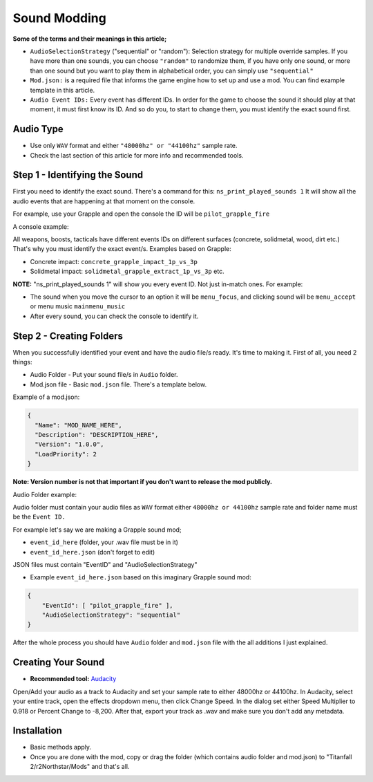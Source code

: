 Sound Modding
==============

**Some of the terms and their meanings in this article;**



-  ``AudioSelectionStrategy`` ("sequential" or "random"): Selection
   strategy for multiple override samples. If you have more than one
   sounds, you can choose ``"random"`` to randomize them, if you have only
   one sound, or more than one sound but you want to play them in alphabetical order, you can simply use ``"sequential"``
-  ``Mod.json:`` is a required file that informs the game engine how to set
   up and use a mod. You can find example template in this article.
-  ``Audio Event IDs:`` Every event has different IDs. In order for the game
   to choose the sound it should play at that moment, it must first know
   its ID. And so do you, to start to change them, you must identify the
   exact sound first.

Audio Type
------------------------------------

-  Use only ``WAV`` format and either ``"48000hz" or "44100hz"`` sample rate.
-  Check the last section of this article for more info and recommended tools.

Step 1 - Identifying the Sound
-------------------------------

First you need to identify the exact sound. There's a command for this:
``ns_print_played_sounds 1`` It will show all the audio events that
are happening at that moment on the console.

For example, use your Grapple and open the console the ID will be
``pilot_grapple_fire``

A console example: |console|

All weapons, boosts, tacticals have different events IDs on different surfaces (concrete, solidmetal, wood, dirt etc.)
That's why you must identify the exact event/s. Examples based on Grapple:

-  Concrete impact: ``concrete_grapple_impact_1p_vs_3p``
-  Solidmetal impact: ``solidmetal_grapple_extract_1p_vs_3p`` etc.


**NOTE:** "ns_print_played_sounds 1" will show you every event ID. Not
just in-match ones. For example:

- The sound when you move the cursor to an option it will be ``menu_focus``, and clicking sound will be ``menu_accept`` or menu music ``mainmenu_music``
- After every sound, you can check the console to identify it.
Step 2 - Creating Folders
-------

When you successfully identified your event and have the audio file/s
ready. It's time to making it.
First of all, you need 2 things:

- Audio Folder - Put your sound file/s in ``Audio`` folder.
- Mod.json file - Basic ``mod.json`` file. There's a template below.

Example of a mod.json:

.. code-block:: json

   {
     "Name": "MOD_NAME_HERE",
     "Description": "DESCRIPTION_HERE",
     "Version": "1.0.0",
     "LoadPriority": 2
   }

**Note: Version number is not that important if you don't want to release the
mod publicly.**

Audio Folder example:

|audiofolder|

Audio folder must contain your audio files as ``WAV`` format either
``48000hz or 44100hz`` sample rate and folder name must be the ``Event
ID.``

For example let's say we are making a Grapple sound mod;

-  ``event_id_here`` (folder, your .wav file must be in it)
-  ``event_id_here.json`` (don't forget to edit)

JSON files must contain "EventID" and "AudioSelectionStrategy"

- Example ``event_id_here.json`` based on this imaginary Grapple sound mod:

.. code-block:: json

   {
       "EventId": [ "pilot_grapple_fire" ],
       "AudioSelectionStrategy": "sequential"
   }

After the whole process you should have ``Audio`` folder and ``mod.json`` file with the all additions I just explained.

Creating Your Sound
--------------------
- **Recommended tool:** `Audacity <https://www.audacityteam.org/download/>`_

Open/Add your audio as a track to Audacity and set your sample rate to
either 48000hz or 44100hz. In Audacity, select your entire track, open
the effects dropdown menu, then click Change Speed. In the dialog set
either Speed Multiplier to 0.918 or Percent Change to -8,200. After
that, export your track as .wav and make sure you don't add any
metadata.

Installation
-------------
-  Basic methods apply.
-  Once you are done with the mod, copy or drag the folder (which contains audio folder and mod.json) to "Titanfall 2/r2Northstar/Mods" and that's all.

.. |audiofolder| image:: https://raw.githubusercontent.com/rwynx/audio-overriding-northstar/main/Images/audiofolder3.png
.. |console| image:: https://raw.githubusercontent.com/rwynx/audio-overriding-northstar/main/Images/audioeventeample.png
